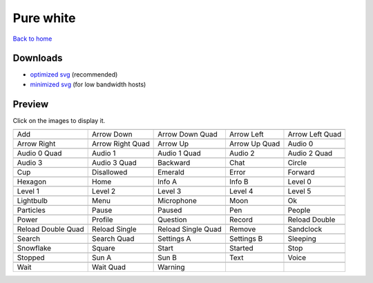 Pure white
==========

`Back to home <README.rst>`__

Downloads
---------

- `optimized svg <https://github.com/IceflowRE/simple-icons/releases/download/latest/pure-white-optimized.zip>`__ (recommended)
- `minimized svg <https://github.com/IceflowRE/simple-icons/releases/download/latest/pure-white-minimized.zip>`__ (for low bandwidth hosts)

Preview
-------

Click on the images to display it.

========  ========  ========  ========  ========  
|svg000|  |svg001|  |svg002|  |svg003|  |svg004|
|dsc000|  |dsc001|  |dsc002|  |dsc003|  |dsc004|
|svg005|  |svg006|  |svg007|  |svg008|  |svg009|
|dsc005|  |dsc006|  |dsc007|  |dsc008|  |dsc009|
|svg010|  |svg011|  |svg012|  |svg013|  |svg014|
|dsc010|  |dsc011|  |dsc012|  |dsc013|  |dsc014|
|svg015|  |svg016|  |svg017|  |svg018|  |svg019|
|dsc015|  |dsc016|  |dsc017|  |dsc018|  |dsc019|
|svg020|  |svg021|  |svg022|  |svg023|  |svg024|
|dsc020|  |dsc021|  |dsc022|  |dsc023|  |dsc024|
|svg025|  |svg026|  |svg027|  |svg028|  |svg029|
|dsc025|  |dsc026|  |dsc027|  |dsc028|  |dsc029|
|svg030|  |svg031|  |svg032|  |svg033|  |svg034|
|dsc030|  |dsc031|  |dsc032|  |dsc033|  |dsc034|
|svg035|  |svg036|  |svg037|  |svg038|  |svg039|
|dsc035|  |dsc036|  |dsc037|  |dsc038|  |dsc039|
|svg040|  |svg041|  |svg042|  |svg043|  |svg044|
|dsc040|  |dsc041|  |dsc042|  |dsc043|  |dsc044|
|svg045|  |svg046|  |svg047|  |svg048|  |svg049|
|dsc045|  |dsc046|  |dsc047|  |dsc048|  |dsc049|
|svg050|  |svg051|  |svg052|  |svg053|  |svg054|
|dsc050|  |dsc051|  |dsc052|  |dsc053|  |dsc054|
|svg055|  |svg056|  |svg057|  |svg058|  |svg059|
|dsc055|  |dsc056|  |dsc057|  |dsc058|  |dsc059|
|svg060|  |svg061|  |svg062|  |svg063|  |svg064|
|dsc060|  |dsc061|  |dsc062|  |dsc063|  |dsc064|
|svg065|  |svg066|  |svg067|  |svg068|  |svg069|
|dsc065|  |dsc066|  |dsc067|  |dsc068|  |dsc069|
|svg070|  |svg071|  |svg072|
|dsc070|  |dsc071|  |dsc072|
========  ========  ========  ========  ========  


.. |dsc000| replace:: Add
.. |svg000| image:: icons/pure-white/add.svg
    :width: 128px
    :target: icons/pure-white/add.svg
.. |dsc001| replace:: Arrow Down
.. |svg001| image:: icons/pure-white/arrow_down.svg
    :width: 128px
    :target: icons/pure-white/arrow_down.svg
.. |dsc002| replace:: Arrow Down Quad
.. |svg002| image:: icons/pure-white/arrow_down_quad.svg
    :width: 128px
    :target: icons/pure-white/arrow_down_quad.svg
.. |dsc003| replace:: Arrow Left
.. |svg003| image:: icons/pure-white/arrow_left.svg
    :width: 128px
    :target: icons/pure-white/arrow_left.svg
.. |dsc004| replace:: Arrow Left Quad
.. |svg004| image:: icons/pure-white/arrow_left_quad.svg
    :width: 128px
    :target: icons/pure-white/arrow_left_quad.svg
.. |dsc005| replace:: Arrow Right
.. |svg005| image:: icons/pure-white/arrow_right.svg
    :width: 128px
    :target: icons/pure-white/arrow_right.svg
.. |dsc006| replace:: Arrow Right Quad
.. |svg006| image:: icons/pure-white/arrow_right_quad.svg
    :width: 128px
    :target: icons/pure-white/arrow_right_quad.svg
.. |dsc007| replace:: Arrow Up
.. |svg007| image:: icons/pure-white/arrow_up.svg
    :width: 128px
    :target: icons/pure-white/arrow_up.svg
.. |dsc008| replace:: Arrow Up Quad
.. |svg008| image:: icons/pure-white/arrow_up_quad.svg
    :width: 128px
    :target: icons/pure-white/arrow_up_quad.svg
.. |dsc009| replace:: Audio 0
.. |svg009| image:: icons/pure-white/audio_0.svg
    :width: 128px
    :target: icons/pure-white/audio_0.svg
.. |dsc010| replace:: Audio 0 Quad
.. |svg010| image:: icons/pure-white/audio_0_quad.svg
    :width: 128px
    :target: icons/pure-white/audio_0_quad.svg
.. |dsc011| replace:: Audio 1
.. |svg011| image:: icons/pure-white/audio_1.svg
    :width: 128px
    :target: icons/pure-white/audio_1.svg
.. |dsc012| replace:: Audio 1 Quad
.. |svg012| image:: icons/pure-white/audio_1_quad.svg
    :width: 128px
    :target: icons/pure-white/audio_1_quad.svg
.. |dsc013| replace:: Audio 2
.. |svg013| image:: icons/pure-white/audio_2.svg
    :width: 128px
    :target: icons/pure-white/audio_2.svg
.. |dsc014| replace:: Audio 2 Quad
.. |svg014| image:: icons/pure-white/audio_2_quad.svg
    :width: 128px
    :target: icons/pure-white/audio_2_quad.svg
.. |dsc015| replace:: Audio 3
.. |svg015| image:: icons/pure-white/audio_3.svg
    :width: 128px
    :target: icons/pure-white/audio_3.svg
.. |dsc016| replace:: Audio 3 Quad
.. |svg016| image:: icons/pure-white/audio_3_quad.svg
    :width: 128px
    :target: icons/pure-white/audio_3_quad.svg
.. |dsc017| replace:: Backward
.. |svg017| image:: icons/pure-white/backward.svg
    :width: 128px
    :target: icons/pure-white/backward.svg
.. |dsc018| replace:: Chat
.. |svg018| image:: icons/pure-white/chat.svg
    :width: 128px
    :target: icons/pure-white/chat.svg
.. |dsc019| replace:: Circle
.. |svg019| image:: icons/pure-white/circle.svg
    :width: 128px
    :target: icons/pure-white/circle.svg
.. |dsc020| replace:: Cup
.. |svg020| image:: icons/pure-white/cup.svg
    :width: 128px
    :target: icons/pure-white/cup.svg
.. |dsc021| replace:: Disallowed
.. |svg021| image:: icons/pure-white/disallowed.svg
    :width: 128px
    :target: icons/pure-white/disallowed.svg
.. |dsc022| replace:: Emerald
.. |svg022| image:: icons/pure-white/emerald.svg
    :width: 128px
    :target: icons/pure-white/emerald.svg
.. |dsc023| replace:: Error
.. |svg023| image:: icons/pure-white/error.svg
    :width: 128px
    :target: icons/pure-white/error.svg
.. |dsc024| replace:: Forward
.. |svg024| image:: icons/pure-white/forward.svg
    :width: 128px
    :target: icons/pure-white/forward.svg
.. |dsc025| replace:: Hexagon
.. |svg025| image:: icons/pure-white/hexagon.svg
    :width: 128px
    :target: icons/pure-white/hexagon.svg
.. |dsc026| replace:: Home
.. |svg026| image:: icons/pure-white/home.svg
    :width: 128px
    :target: icons/pure-white/home.svg
.. |dsc027| replace:: Info A
.. |svg027| image:: icons/pure-white/info_a.svg
    :width: 128px
    :target: icons/pure-white/info_a.svg
.. |dsc028| replace:: Info B
.. |svg028| image:: icons/pure-white/info_b.svg
    :width: 128px
    :target: icons/pure-white/info_b.svg
.. |dsc029| replace:: Level 0
.. |svg029| image:: icons/pure-white/level_0.svg
    :width: 128px
    :target: icons/pure-white/level_0.svg
.. |dsc030| replace:: Level 1
.. |svg030| image:: icons/pure-white/level_1.svg
    :width: 128px
    :target: icons/pure-white/level_1.svg
.. |dsc031| replace:: Level 2
.. |svg031| image:: icons/pure-white/level_2.svg
    :width: 128px
    :target: icons/pure-white/level_2.svg
.. |dsc032| replace:: Level 3
.. |svg032| image:: icons/pure-white/level_3.svg
    :width: 128px
    :target: icons/pure-white/level_3.svg
.. |dsc033| replace:: Level 4
.. |svg033| image:: icons/pure-white/level_4.svg
    :width: 128px
    :target: icons/pure-white/level_4.svg
.. |dsc034| replace:: Level 5
.. |svg034| image:: icons/pure-white/level_5.svg
    :width: 128px
    :target: icons/pure-white/level_5.svg
.. |dsc035| replace:: Lightbulb
.. |svg035| image:: icons/pure-white/lightbulb.svg
    :width: 128px
    :target: icons/pure-white/lightbulb.svg
.. |dsc036| replace:: Menu
.. |svg036| image:: icons/pure-white/menu.svg
    :width: 128px
    :target: icons/pure-white/menu.svg
.. |dsc037| replace:: Microphone
.. |svg037| image:: icons/pure-white/microphone.svg
    :width: 128px
    :target: icons/pure-white/microphone.svg
.. |dsc038| replace:: Moon
.. |svg038| image:: icons/pure-white/moon.svg
    :width: 128px
    :target: icons/pure-white/moon.svg
.. |dsc039| replace:: Ok
.. |svg039| image:: icons/pure-white/ok.svg
    :width: 128px
    :target: icons/pure-white/ok.svg
.. |dsc040| replace:: Particles
.. |svg040| image:: icons/pure-white/particles.svg
    :width: 128px
    :target: icons/pure-white/particles.svg
.. |dsc041| replace:: Pause
.. |svg041| image:: icons/pure-white/pause.svg
    :width: 128px
    :target: icons/pure-white/pause.svg
.. |dsc042| replace:: Paused
.. |svg042| image:: icons/pure-white/paused.svg
    :width: 128px
    :target: icons/pure-white/paused.svg
.. |dsc043| replace:: Pen
.. |svg043| image:: icons/pure-white/pen.svg
    :width: 128px
    :target: icons/pure-white/pen.svg
.. |dsc044| replace:: People
.. |svg044| image:: icons/pure-white/people.svg
    :width: 128px
    :target: icons/pure-white/people.svg
.. |dsc045| replace:: Power
.. |svg045| image:: icons/pure-white/power.svg
    :width: 128px
    :target: icons/pure-white/power.svg
.. |dsc046| replace:: Profile
.. |svg046| image:: icons/pure-white/profile.svg
    :width: 128px
    :target: icons/pure-white/profile.svg
.. |dsc047| replace:: Question
.. |svg047| image:: icons/pure-white/question.svg
    :width: 128px
    :target: icons/pure-white/question.svg
.. |dsc048| replace:: Record
.. |svg048| image:: icons/pure-white/record.svg
    :width: 128px
    :target: icons/pure-white/record.svg
.. |dsc049| replace:: Reload Double
.. |svg049| image:: icons/pure-white/reload_double.svg
    :width: 128px
    :target: icons/pure-white/reload_double.svg
.. |dsc050| replace:: Reload Double Quad
.. |svg050| image:: icons/pure-white/reload_double_quad.svg
    :width: 128px
    :target: icons/pure-white/reload_double_quad.svg
.. |dsc051| replace:: Reload Single
.. |svg051| image:: icons/pure-white/reload_single.svg
    :width: 128px
    :target: icons/pure-white/reload_single.svg
.. |dsc052| replace:: Reload Single Quad
.. |svg052| image:: icons/pure-white/reload_single_quad.svg
    :width: 128px
    :target: icons/pure-white/reload_single_quad.svg
.. |dsc053| replace:: Remove
.. |svg053| image:: icons/pure-white/remove.svg
    :width: 128px
    :target: icons/pure-white/remove.svg
.. |dsc054| replace:: Sandclock
.. |svg054| image:: icons/pure-white/sandclock.svg
    :width: 128px
    :target: icons/pure-white/sandclock.svg
.. |dsc055| replace:: Search
.. |svg055| image:: icons/pure-white/search.svg
    :width: 128px
    :target: icons/pure-white/search.svg
.. |dsc056| replace:: Search Quad
.. |svg056| image:: icons/pure-white/search_quad.svg
    :width: 128px
    :target: icons/pure-white/search_quad.svg
.. |dsc057| replace:: Settings A
.. |svg057| image:: icons/pure-white/settings_a.svg
    :width: 128px
    :target: icons/pure-white/settings_a.svg
.. |dsc058| replace:: Settings B
.. |svg058| image:: icons/pure-white/settings_b.svg
    :width: 128px
    :target: icons/pure-white/settings_b.svg
.. |dsc059| replace:: Sleeping
.. |svg059| image:: icons/pure-white/sleeping.svg
    :width: 128px
    :target: icons/pure-white/sleeping.svg
.. |dsc060| replace:: Snowflake
.. |svg060| image:: icons/pure-white/snowflake.svg
    :width: 128px
    :target: icons/pure-white/snowflake.svg
.. |dsc061| replace:: Square
.. |svg061| image:: icons/pure-white/square.svg
    :width: 128px
    :target: icons/pure-white/square.svg
.. |dsc062| replace:: Start
.. |svg062| image:: icons/pure-white/start.svg
    :width: 128px
    :target: icons/pure-white/start.svg
.. |dsc063| replace:: Started
.. |svg063| image:: icons/pure-white/started.svg
    :width: 128px
    :target: icons/pure-white/started.svg
.. |dsc064| replace:: Stop
.. |svg064| image:: icons/pure-white/stop.svg
    :width: 128px
    :target: icons/pure-white/stop.svg
.. |dsc065| replace:: Stopped
.. |svg065| image:: icons/pure-white/stopped.svg
    :width: 128px
    :target: icons/pure-white/stopped.svg
.. |dsc066| replace:: Sun A
.. |svg066| image:: icons/pure-white/sun_a.svg
    :width: 128px
    :target: icons/pure-white/sun_a.svg
.. |dsc067| replace:: Sun B
.. |svg067| image:: icons/pure-white/sun_b.svg
    :width: 128px
    :target: icons/pure-white/sun_b.svg
.. |dsc068| replace:: Text
.. |svg068| image:: icons/pure-white/text.svg
    :width: 128px
    :target: icons/pure-white/text.svg
.. |dsc069| replace:: Voice
.. |svg069| image:: icons/pure-white/voice.svg
    :width: 128px
    :target: icons/pure-white/voice.svg
.. |dsc070| replace:: Wait
.. |svg070| image:: icons/pure-white/wait.svg
    :width: 128px
    :target: icons/pure-white/wait.svg
.. |dsc071| replace:: Wait Quad
.. |svg071| image:: icons/pure-white/wait_quad.svg
    :width: 128px
    :target: icons/pure-white/wait_quad.svg
.. |dsc072| replace:: Warning
.. |svg072| image:: icons/pure-white/warning.svg
    :width: 128px
    :target: icons/pure-white/warning.svg

